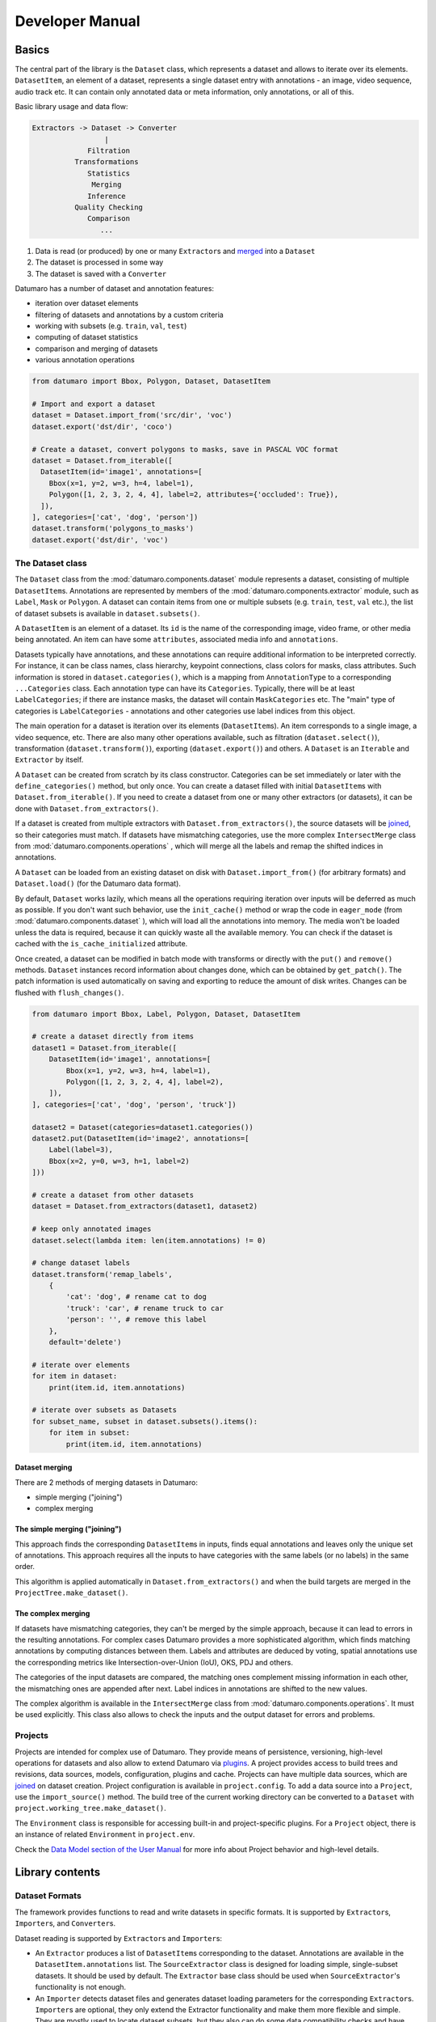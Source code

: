 Developer Manual
################
.. _developer_manual:

Basics
------

The central part of the library is the ``Dataset`` class, which represents
a dataset and allows to iterate over its elements.
``DatasetItem``\ , an element of a dataset, represents a single
dataset entry with annotations - an image, video sequence, audio track etc.
It can contain only annotated data or meta information, only annotations, or
all of this.

Basic library usage and data flow:

.. code-block::

   Extractors -> Dataset -> Converter
                    |
                Filtration
             Transformations
                Statistics
                 Merging
                Inference
             Quality Checking
                Comparison
                   ...


#. Data is read (or produced) by one or many ``Extractor``\ s and
   `merged <#dataset-merging>`_ into a ``Dataset``
#. The dataset is processed in some way
#. The dataset is saved with a ``Converter``

Datumaro has a number of dataset and annotation features:


* iteration over dataset elements
* filtering of datasets and annotations by a custom criteria
* working with subsets (e.g. ``train``\ , ``val``\ , ``test``\ )
* computing of dataset statistics
* comparison and merging of datasets
* various annotation operations

.. code-block:: python

   from datumaro import Bbox, Polygon, Dataset, DatasetItem

   # Import and export a dataset
   dataset = Dataset.import_from('src/dir', 'voc')
   dataset.export('dst/dir', 'coco')

   # Create a dataset, convert polygons to masks, save in PASCAL VOC format
   dataset = Dataset.from_iterable([
     DatasetItem(id='image1', annotations=[
       Bbox(x=1, y=2, w=3, h=4, label=1),
       Polygon([1, 2, 3, 2, 4, 4], label=2, attributes={'occluded': True}),
     ]),
   ], categories=['cat', 'dog', 'person'])
   dataset.transform('polygons_to_masks')
   dataset.export('dst/dir', 'voc')

The Dataset class
^^^^^^^^^^^^^^^^^

The ``Dataset`` class from the :mod:`datumaro.components.dataset` module represents
a dataset, consisting of multiple ``DatasetItem``\ s. Annotations are
represented by members of the :mod:`datumaro.components.extractor` module,
such as ``Label``\ , ``Mask`` or ``Polygon``. A dataset can contain items from one or
multiple subsets (e.g. ``train``\ , ``test``\ , ``val`` etc.), the list of dataset
subsets is available in ``dataset.subsets()``.

A ``DatasetItem`` is an element of a dataset. Its ``id`` is the name of the
corresponding image, video frame, or other media being annotated.
An item can have some ``attributes``\ , associated media info and ``annotations``.

Datasets typically have annotations, and these annotations can
require additional information to be interpreted correctly. For instance, it
can be class names, class hierarchy, keypoint connections,
class colors for masks, class attributes.
Such information is stored in ``dataset.categories()``\ , which is a mapping from
``AnnotationType`` to a corresponding ``...Categories`` class. Each annotation type
can have its ``Categories``. Typically, there will be at least ``LabelCategories``\ ;
if there are instance masks, the dataset will contain ``MaskCategories`` etc.
The "main" type of categories is ``LabelCategories`` - annotations and other
categories use label indices from this object.

The main operation for a dataset is iteration over its elements
(\ ``DatasetItem``\ s). An item corresponds to a single image, a video sequence,
etc. There are also many other operations available, such as filtration
(\ ``dataset.select()``\ ), transformation (\ ``dataset.transform()``\ ),
exporting (\ ``dataset.export()``\ ) and others. A ``Dataset`` is an ``Iterable`` and
``Extractor`` by itself.

A ``Dataset`` can be created from scratch by its class constructor.
Categories can be set immediately or later with the
``define_categories()`` method, but only once. You can create a dataset filled
with initial ``DatasetItem``\ s with ``Dataset.from_iterable()``.
If you need to create a dataset from one or many other extractors
(or datasets), it can be done with ``Dataset.from_extractors()``.

If a dataset is created from multiple extractors with
``Dataset.from_extractors()``\ , the source datasets will be `joined <#dataset-merging>`_\ ,
so their categories must match. If datasets have mismatching categories,
use the more complex ``IntersectMerge`` class from :mod:`datumaro.components.operations` ,
which will merge all the labels and remap the shifted indices in annotations.

A ``Dataset`` can be loaded from an existing dataset on disk with
``Dataset.import_from()`` (for arbitrary formats) and
``Dataset.load()`` (for the Datumaro data format).

By default, ``Dataset`` works lazily, which means all the operations requiring
iteration over inputs will be deferred as much as possible. If you don't want
such behavior, use the ``init_cache()`` method or wrap the code in
``eager_mode`` (from :mod:`datumaro.components.dataset` ), which will load all
the annotations into memory. The media won't be loaded unless the data
is required, because it can quickly waste all the available memory.
You can check if the dataset is cached with the ``is_cache_initialized``
attribute.

Once created, a dataset can be modified in batch mode with transforms or
directly with the ``put()`` and ``remove()`` methods. ``Dataset`` instances
record information about changes done, which can be obtained by ``get_patch()``.
The patch information is used automatically on saving and exporting to
reduce the amount of disk writes. Changes can be flushed with
``flush_changes()``.

.. code-block:: python

   from datumaro import Bbox, Label, Polygon, Dataset, DatasetItem

   # create a dataset directly from items
   dataset1 = Dataset.from_iterable([
       DatasetItem(id='image1', annotations=[
           Bbox(x=1, y=2, w=3, h=4, label=1),
           Polygon([1, 2, 3, 2, 4, 4], label=2),
       ]),
   ], categories=['cat', 'dog', 'person', 'truck'])

   dataset2 = Dataset(categories=dataset1.categories())
   dataset2.put(DatasetItem(id='image2', annotations=[
       Label(label=3),
       Bbox(x=2, y=0, w=3, h=1, label=2)
   ]))

   # create a dataset from other datasets
   dataset = Dataset.from_extractors(dataset1, dataset2)

   # keep only annotated images
   dataset.select(lambda item: len(item.annotations) != 0)

   # change dataset labels
   dataset.transform('remap_labels',
       {
           'cat': 'dog', # rename cat to dog
           'truck': 'car', # rename truck to car
           'person': '', # remove this label
       },
       default='delete')

   # iterate over elements
   for item in dataset:
       print(item.id, item.annotations)

   # iterate over subsets as Datasets
   for subset_name, subset in dataset.subsets().items():
       for item in subset:
           print(item.id, item.annotations)

Dataset merging
~~~~~~~~~~~~~~~

There are 2 methods of merging datasets in Datumaro:


* simple merging ("joining")
* complex merging

The simple merging ("joining")
~~~~~~~~~~~~~~~~~~~~~~~~~~~~~~

This approach finds the corresponding ``DatasetItem``\ s in inputs,
finds equal annotations and leaves only the unique set of annotations.
This approach requires all the inputs to have categories with the same
labels (or no labels) in the same order.

This algorithm is applied automatically in ``Dataset.from_extractors()``
and when the build targets are merged in the ``ProjectTree.make_dataset()``.

The complex merging
~~~~~~~~~~~~~~~~~~~

If datasets have mismatching categories, they can't be
merged by the simple approach, because it can lead to errors in the
resulting annotations. For complex cases Datumaro provides a more
sophisticated algorithm, which finds matching annotations by computing
distances between them. Labels and attributes are deduced by voting,
spatial annotations use the corresponding metrics like
Intersection-over-Union (IoU), OKS, PDJ and others.

The categories of the input datasets are compared, the matching ones
complement missing information in each other, the mismatching ones are
appended after next. Label indices in annotations are shifted to the
new values.

The complex algorithm is available in the ``IntersectMerge`` class
from :mod:`datumaro.components.operations`. It must be used explicitly.
This class also allows to check the inputs and the output dataset
for errors and problems.

Projects
^^^^^^^^

Projects are intended for complex use of Datumaro. They provide means of
persistence, versioning, high-level operations for datasets and also
allow to extend Datumaro via `plugins <#plugins>`_. A project provides
access to build trees and revisions, data sources, models, configuration,
plugins and cache. Projects can have multiple data sources, which are
`joined <#dataset-merging>`_ on dataset creation. Project configuration is available
in ``project.config``. To add a data source into a ``Project``\ , use
the ``import_source()`` method. The build tree of the current working
directory can be converted to a ``Dataset`` with
``project.working_tree.make_dataset()``.

The ``Environment`` class is responsible for accessing built-in and
project-specific plugins. For a ``Project`` object, there is an instance of
related ``Environment`` in ``project.env``.

Check the `Data Model section of the User Manual <supported_formats>`_
for more info about Project behavior and high-level details.

Library contents
----------------

Dataset Formats
^^^^^^^^^^^^^^^

The framework provides functions to read and write datasets in specific formats.
It is supported by ``Extractor``\ s, ``Importer``\ s, and ``Converter``\ s.

Dataset reading is supported by ``Extractor``\ s and ``Importer``\ s:

* An ``Extractor`` produces a list of ``DatasetItem``\ s corresponding to the
  dataset. Annotations are available in the ``DatasetItem.annotations`` list.
  The ``SourceExtractor`` class is designed for loading simple, single-subset
  datasets. It should be used by default. The ``Extractor`` base class should
  be used when ``SourceExtractor``\ 's functionality is not enough.
* An ``Importer`` detects dataset files and generates dataset loading parameters
  for the corresponding ``Extractor``\ s. ``Importer``\ s are optional, they
  only extend the Extractor functionality and make them more flexible and
  simple. They are mostly used to locate dataset subsets, but they also can
  do some data compatibility checks and have other required logic.

It is possible to add custom ``Extractor``\ s and ``Importer``\ s. To do this, you need
to put an ``Extractor`` and ``Importer`` implementations to a plugin directory.

Dataset writing is supported by ``Converter``\ s.
A ``Converter`` produces a dataset of a specific format from dataset items.
It is possible to add custom ``Converter``\ s. To do this, you need to put a
``Converter`` implementation script to a plugin directory.

Dataset Conversions ("Transforms")
^^^^^^^^^^^^^^^^^^^^^^^^^^^^^^^^^^

A ``Transform`` is a function for altering a dataset and producing a new one.
It can update dataset items, annotations, classes, and other properties.
A list of available transforms for dataset conversions can be extended by
adding a ``Transform`` implementation script into a plugin directory.

Model launchers
^^^^^^^^^^^^^^^

A list of available launchers for model execution can be extended by
adding a ``Launcher`` implementation script into a plugin directory.

Plugins
-------

Datumaro comes with a number of built-in formats and other tools,
but it also can be extended by plugins. Plugins are optional components,
which dependencies are not installed by default.
In Datumaro there are several types of plugins, which include:


* ``extractor`` - produces dataset items from data source
* ``importer`` - recognizes dataset type and creates project
* ``converter`` - exports dataset to a specific format
* ``transformation`` - modifies dataset items or other properties
* ``launcher`` - executes models

A plugin is a regular Python module. It must be present in a plugin directory:


* ``<project_dir>/.datumaro/plugins`` for project-specific plugins
* ``<datumaro_dir>/plugins`` for global plugins

A plugin can be used either via the ``Environment`` class instance,
or by regular module importing:

.. code-block:: python

   import datumaro as dm
   from datumaro.plugins.yolo_format.converter import YoloConverter

   # Import a dataset
   dataset = dm.Dataset.import_from(src_dir, 'voc')

   # Load an existing project, save the dataset in some project-specific format
   project = dm.project.Project('project/')
   project.env.converters['custom_format'].convert(dataset, save_dir=dst_dir)

   # Save the dataset in some built-in format
   dm.Environment().converters['yolo'].convert(dataset, save_dir=dst_dir)
   YoloConverter.convert(dataset, save_dir=dst_dir)

:ref:`Using datumaro as a python module <datumaro>`

Writing a plugin
^^^^^^^^^^^^^^^^

A plugin is a Python module with any name, which exports some symbols. Symbols,
starting with ``_`` are not exported by default. To export a symbol,
inherit it from one of the special classes:

.. code-block:: python

   from datumaro import Importer, Extractor, Transform, Launcher, Converter

The ``exports`` list of the module can be used to override default behaviour:

.. code-block:: python

   class MyComponent1: ...
   class MyComponent2: ...
   exports = [MyComponent2] # exports only MyComponent2

There is also an additional class to modify plugin appearance in command line:

.. code-block:: python

   from datumaro import Converter

   class MyPlugin(Converter):
       """
       Optional documentation text, which will appear in command-line help
       """

       NAME = 'optional_custom_plugin_name'

       def build_cmdline_parser(self, **kwargs):
           parser = super().build_cmdline_parser(**kwargs)
           # set up argparse.ArgumentParser instance
           # the parsed args are supposed to be used as invocation options
           return parser

Plugin example
~~~~~~~~~~~~~~

.. code-block::

   datumaro/plugins/
   - my_plugin1/file1.py
   - my_plugin1/file2.py
   - my_plugin2.py

``my_plugin1/file2.py`` contents:

.. code-block:: python

   from datumaro import Transform
   from .file1 import something, useful

   class MyTransform(Transform):
       NAME = "custom_name" # could be generated automatically

       """
       Some description. The text will be displayed in the command line output.
       """

       @classmethod
       def build_cmdline_parser(cls, **kwargs):
           parser = super().build_cmdline_parser(**kwargs)
           parser.add_argument('-q', help="Very useful parameter")
           return parser

       def __init__(self, extractor, q):
           super().__init__(extractor)
           self.q = q

       def transform_item(self, item):
           return item

``my_plugin2.py`` contents:

.. code-block:: python

   from datumaro import Converter, Extractor

   class MyFormat: ...
   class _MyFormatConverter(Converter): ...
   class MyFormatExtractor(Extractor): ...

   exports = [MyFormat] # explicit exports declaration
   # MyFormatExtractor and _MyFormatConverter won't be exported

Command-line
------------

Basically, the interface is divided on contexts and single commands.
Contexts are semantically grouped commands, related to a single topic or target.
Single commands are handy shorter alternatives for the most used commands
and also special commands, which are hard to be put into any specific context.
`Docker <https://www.docker.com/>`_ is an example of similar approach.

.. raw:: html

   <div class="text-center large-scheme-two">

.. mermaid::

  %%{init { 'theme':'neutral' }}%%
  flowchart LR
    d(("#0009; datum #0009;")):::mainclass
    s(source):::nofillclass
    m(model):::nofillclass
    p(project):::nofillclass

    d===s
      s===id1[add]:::hideclass
      s===id2[remove]:::hideclass
      s===id3[info]:::hideclass
    d===m
      m===id4[add]:::hideclass
      m===id5[remove]:::hideclass
      m===id6[run]:::hideclass
      m===id7[info]:::hideclass
    d===p
      p===migrate:::hideclass
      p===info:::hideclass
    d====str1[create]:::filloneclass
    d====str2[add]:::filloneclass
    d====str3[remove]:::filloneclass
    d====str4[export]:::filloneclass
    d====str5[info]:::filloneclass
    d====str6[transform]:::filltwoclass
    d====str7[filter]:::filltwoclass
    d====str8[diff]:::fillthreeclass
    d====str9[merge]:::fillthreeclass
    d====str10[validate]:::fillthreeclass
    d====str11[explain]:::fillthreeclass
    d====str12[stats]:::fillthreeclass
    d====str13[commit]:::fillfourclass
    d====str14[checkout]:::fillfourclass
    d====str15[status]:::fillfourclass
    d====str16[log]:::fillfourclass

    classDef nofillclass fill-opacity:0;
    classDef hideclass fill-opacity:0,stroke-opacity:0;
    classDef filloneclass fill:#CCCCFF,stroke-opacity:0;
    classDef filltwoclass fill:#FFFF99,stroke-opacity:0;
    classDef fillthreeclass fill:#CCFFFF,stroke-opacity:0;
    classDef fillfourclass fill:#CCFFCC,stroke-opacity:0;

.. raw:: html

   </div>

:ref:`List of plugins available through the CLI <supported_formats>`

Model-View-ViewModel (MVVM) UI pattern is used.


.. raw:: html

   <div class="text-center">

.. mermaid::

  %%{init { 'theme':'neutral' }}%%
  flowchart LR
      c((CLI))<--CliModel--->d((Domain))
      g((GUI))<--GuiModel--->d
      a((API))<--->d
      t((Tests))<--->d

.. raw:: html

   </div>
